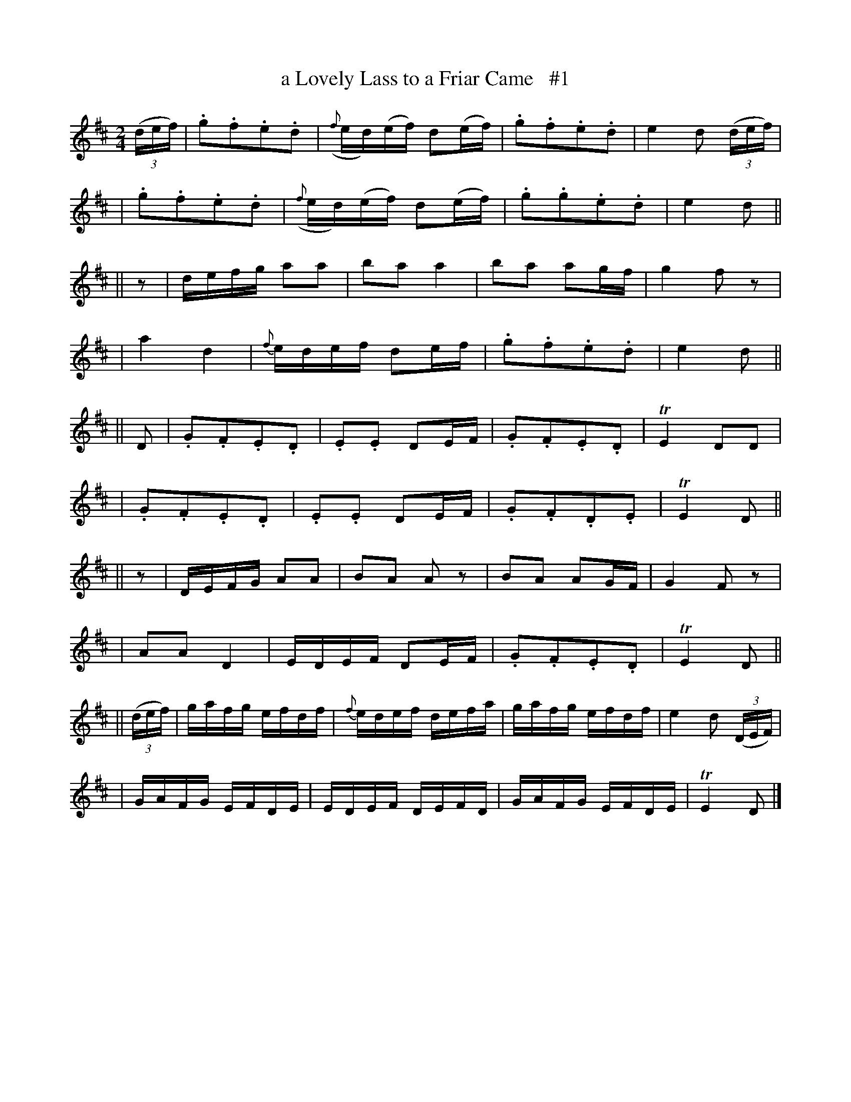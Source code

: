 X: 1840
T: a Lovely Lass to a Friar Came   #1
R: march
%S: s:10 b:40(4+4+4+4+4+4+4+4+4+4)
B: O'Neill's 1850 #1840
Z: Bob Safranek, rjs@gsp.org
M: 2/4
L: 1/16
K: D
((3def) | .g2.f2.e2.d2 | ({f}ed)(ef) d2(ef) | .g2.f2.e2.d2 |  e4 d2 ((3def) |
|         .g2.f2.e2.d2 | ({f}ed)(ef) d2(ef) | .g2.g2.e2.d2 |  e4 d2        ||
|| z2   | defg   a2a2  |     b2a2     a4    |  b2a2  a2gf  |  g4 f2   z2    |
|           a4    d4   |   {f}edef    d2ef  | .g2.f2.e2.d2 |  e4 d2        ||
|| D2   | .G2.F2.E2.D2 |    .E2.E2    D2EF  | .G2.F2.E2.D2 | TE4 D2D2       |
|         .G2.F2.E2.D2 |    .E2.E2    D2EF  | .G2.F2.D2.E2 | TE4 D2        ||
|| z2   | DEFG   A2A2  |     B2A2    A2  z2 |  B2A2  A2GF  |  G4 F2    z2   |
|         A2A2    D4   |     EDEF     D2EF  | .G2.F2.E2.D2 | TE4 D2        ||
|| ((3def) | gafg efdf |  {f}edef     defa  |  gafg  efdf  |  e4 d2 ((3DEF) |
|         GAFG   EFDE  |     EDEF     DEFD  |  GAFG  EFDE  | TE4 D2        |]
